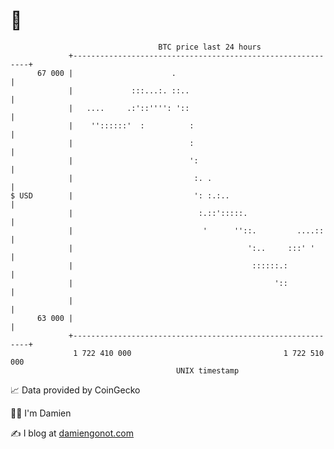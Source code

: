 * 👋

#+begin_example
                                    BTC price last 24 hours                    
                +------------------------------------------------------------+ 
         67 000 |                      .                                     | 
                |             :::...:. ::..                                  | 
                |   ....     .:'::'''': '::                                  | 
                |    ''::::::'  :          :                                 | 
                |                          :                                 | 
                |                          ':                                | 
                |                           :. .                             | 
   $ USD        |                           ': :.:..                         | 
                |                            :.::':::::.                     | 
                |                             '      ''::.         ....::    | 
                |                                       ':..     :::' '      | 
                |                                        ::::::.:            | 
                |                                             '::            | 
                |                                                            | 
         63 000 |                                                            | 
                +------------------------------------------------------------+ 
                 1 722 410 000                                  1 722 510 000  
                                        UNIX timestamp                         
#+end_example
📈 Data provided by CoinGecko

🧑‍💻 I'm Damien

✍️ I blog at [[https://www.damiengonot.com][damiengonot.com]]
